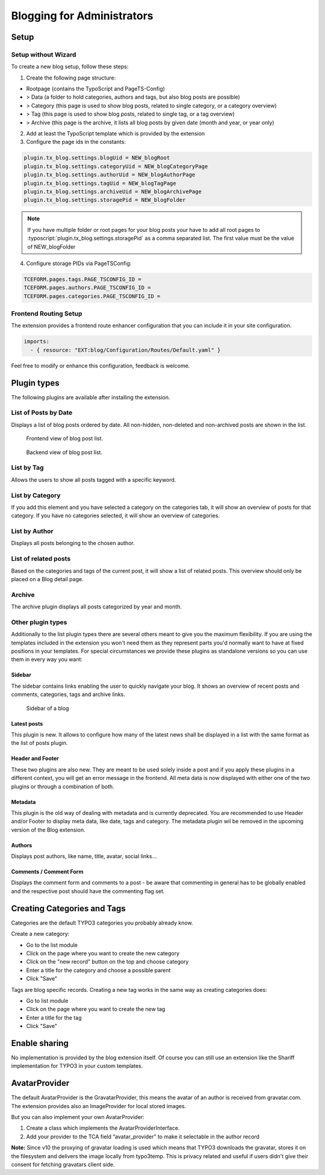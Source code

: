 Blogging for Administrators
===========================


Setup
-----

Setup without Wizard
^^^^^^^^^^^^^^^^^^^^

To create a new blog setup, follow these steps:

1) Create the following page structure:

- Rootpage (contains the TypoScript and PageTS-Config)
- > Data (a folder to hold categories, authors and tags, but also blog posts are possible)
- > Category (this page is used to show blog posts, related to single category, or a category overview)
- > Tag (this page is used to show blog posts, related to single tag, or a tag overview)
- > Archive (this page is the archive, it lists all blog posts by given date (month and year, or year only)

2) Add at least the TypoScript template which is provided by the extension

3) Configure the page ids in the constants:

.. code-block:: ts

   plugin.tx_blog.settings.blogUid = NEW_blogRoot
   plugin.tx_blog.settings.categoryUid = NEW_blogCategoryPage
   plugin.tx_blog.settings.authorUid = NEW_blogAuthorPage
   plugin.tx_blog.settings.tagUid = NEW_blogTagPage
   plugin.tx_blog.settings.archiveUid = NEW_blogArchivePage
   plugin.tx_blog.settings.storagePid = NEW_blogFolder

.. note::

       If you have multiple folder or root pages for your blog posts your have
       to add all root pages to :typoscript:`plugin.tx_blog.settings.storagePid`
       as a comma separated list. The first value must be the value of NEW_blogFolder

4) Configure storage PIDs via PageTSConfig:

.. code-block:: ts

   TCEFORM.pages.tags.PAGE_TSCONFIG_ID =
   TCEFORM.pages.authors.PAGE_TSCONFIG_ID =
   TCEFORM.pages.categories.PAGE_TSCONFIG_ID =


Frontend Routing Setup
^^^^^^^^^^^^^^^^^^^^^^

The extension provides a frontend route enhancer configuration that you can include it in your site configuration.

.. code-block:: yaml

   imports:
     - { resource: "EXT:blog/Configuration/Routes/Default.yaml" }

Feel free to modify or enhance this configuration, feedback is welcome.


Plugin types
------------

The following plugins are available after installing the extension.


List of Posts by Date
^^^^^^^^^^^^^^^^^^^^^

Displays a list of blog posts ordered by date. All non-hidden, non-deleted and non-archived posts are shown in the list.

.. figure:: ../Images/Frontend/list.png
   :scale: 50%

   Frontend view of blog post list.

.. figure:: ../Images/Plugins/list.png

   Backend view of blog post list.


List by Tag
^^^^^^^^^^^^

Allows the users to show all posts tagged with a specific keyword.

.. image:: ../Images/Plugins/byTags.png


List by Category
^^^^^^^^^^^^^^^^

If you add this element and you have selected a category on the categories tab, it will show an overview of posts for
that category. If you have no categories selected, it will show an overview of categories.

.. image:: ../Images/Plugins/byCategory.png


List by Author
^^^^^^^^^^^^^^

Displays all posts belonging to the chosen author.

.. image:: ../Images/Plugins/byAuthor.png


List of related posts
^^^^^^^^^^^^^^^^^^^^^

Based on the categories and tags of the current post, it will show a list of related posts. This overview should only be
placed on a Blog detail page.

.. image:: ../Images/Plugins/relatedPosts.png


Archive
^^^^^^^

The archive plugin displays all posts categorized by year and month.

.. image:: ../Images/Plugins/archive.png


Other plugin types
^^^^^^^^^^^^^^^^^^

Additionally to the list plugin types there are several others meant to give you the maximum flexibility. If you are using the
templates included in the extension you won't need them as they represent parts you'd normally want to have at fixed positions
in your templates. For special circumstances we provide these plugins as standalone versions so you can use them in every
way you want:


Sidebar
"""""""

The sidebar contains links enabling the user to quickly navigate your blog. It shows an overview of recent posts and comments,
categories, tags and archive links.

.. figure:: ../Images/Frontend/sidebar.png
   :scale: 50%

   Sidebar of a blog


Latest posts
""""""""""""
This plugin is new. It allows to configure how many of the latest news shall be displayed in a list with the same format as the list of posts plugin.


Header and Footer
"""""""""""""""""
These two plugins are also new. They are meant to be used solely inside a post and if you apply these plugins in a different context, you will get an error message in the frontend. All meta data is now displayed with either one of the two plugins or through a combination of both.


Metadata
""""""""
This plugin is the old way of dealing with metadata and is currently deprecated. You are recommended to use Header and/or Footer to display meta data, like date, tags and category. The metadata plugin wil be removed in the upcoming version of the Blog extension.


Authors
"""""""
Displays post authors, like name, title, avatar, social links...


Comments / Comment Form
"""""""""""""""""""""""

Displays the comment form and comments to a post - be aware that commenting in general has to be globally enabled and the
respective post should have the commenting flag set.


Creating Categories and Tags
----------------------------

Categories are the default TYPO3 categories you probably already know.

Create a new category:

* Go to the list module
* Click on the page where you want to create the new category
* Click on the "new record" button on the top and choose category
* Enter a title for the category and choose a possible parent
* Click "Save"

Tags are blog specific records. Creating a new tag works in the same way as creating categories does:

* Go to list module
* Click on the page where you want to create the new tag
* Enter a title for the tag
* Click "Save"

Enable sharing
--------------
No implementation is provided by the blog extension itself. Of course you can still use an extension like the Shariff implementation for TYPO3 in your custom templates.


AvatarProvider
--------------
The default AvatarProvider is the GravatarProvider, this means the avatar of an author is received from gravatar.com. The extension provides also an ImageProvider for local stored images.

But you can also implement your own AvatarProvider:

1. Create a class which implements the AvatarProviderInterface.
2. Add your provider to the TCA field “avatar_provider” to make it selectable in the author record

**Note:** Since v10 the proxying of gravatar loading is used which means that TYPO3 downloads the gravatar, stores it on the filesystem and delivers the image locally from typo3temp. This is privacy related and useful if users didn't give their consent for fetching gravatars client side.
